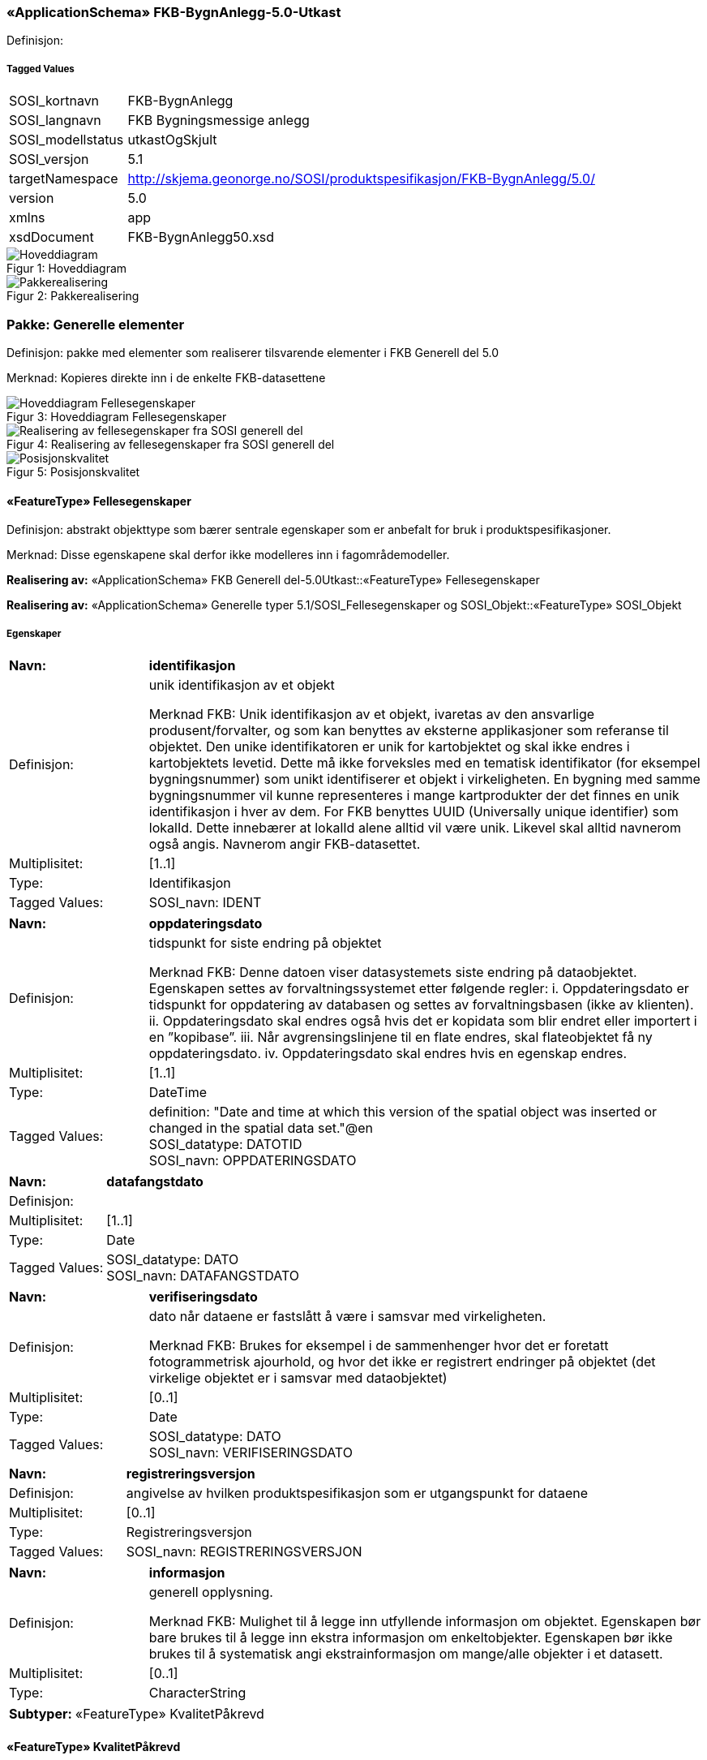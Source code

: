 === «ApplicationSchema» FKB-BygnAnlegg-5.0-Utkast
Definisjon: 
 
===== Tagged Values
[cols="20,80"]
|===
|SOSI_kortnavn
|FKB-BygnAnlegg
 
|SOSI_langnavn
|FKB Bygningsmessige anlegg
 
|SOSI_modellstatus
|utkastOgSkjult
 
|SOSI_versjon
|5.1
 
|targetNamespace
|http://skjema.geonorge.no/SOSI/produktspesifikasjon/FKB-BygnAnlegg/5.0/
 
|version
|5.0
 
|xmlns
|app
 
|xsdDocument
|FKB-BygnAnlegg50.xsd
 
|===
[caption="Figur 1: ",title=Hoveddiagram]
image::figurer/Hoveddiagram.png[Hoveddiagram]
[caption="Figur 2: ",title=Pakkerealisering]
image::figurer/Pakkerealisering.png[Pakkerealisering]
=== Pakke: Generelle elementer
Definisjon: pakke med elementer som realiserer tilsvarende elementer i FKB Generell del 5.0

Merknad:
Kopieres direkte inn i de enkelte FKB-datasettene
[caption="Figur 3: ",title=Hoveddiagram Fellesegenskaper]
image::figurer/Hoveddiagram Fellesegenskaper.png[Hoveddiagram Fellesegenskaper]
[caption="Figur 4: ",title=Realisering av fellesegenskaper fra SOSI generell del]
image::figurer/Realisering av fellesegenskaper fra SOSI generell del.png[Realisering av fellesegenskaper fra SOSI generell del]
[caption="Figur 5: ",title=Posisjonskvalitet]
image::figurer/Posisjonskvalitet.png[Posisjonskvalitet]
 
==== «FeatureType» Fellesegenskaper
Definisjon: abstrakt objekttype som bærer sentrale egenskaper som er anbefalt for bruk i produktspesifikasjoner.

Merknad: Disse egenskapene skal derfor ikke modelleres inn i fagområdemodeller.
 
*Realisering av:* «ApplicationSchema» FKB Generell del-5.0Utkast::«FeatureType» Fellesegenskaper
 
*Realisering av:* «ApplicationSchema» Generelle typer 5.1/SOSI_Fellesegenskaper og SOSI_Objekt::«FeatureType» SOSI_Objekt
 
===== Egenskaper
[cols="20,80"]
|===
|*Navn:* 
|*identifikasjon*
 
|Definisjon: 
|unik identifikasjon av et objekt 

Merknad FKB:
Unik identifikasjon av et objekt, ivaretas av den ansvarlige produsent/forvalter, og som kan benyttes av eksterne applikasjoner som referanse til objektet.
Den unike identifikatoren er unik for kartobjektet og skal ikke endres i kartobjektets levetid. Dette m&#229; ikke forveksles med en tematisk identifikator (for eksempel bygningsnummer) som unikt identifiserer et objekt i virkeligheten. En bygning med samme bygningsnummer vil kunne representeres i mange kartprodukter der det finnes en unik identifikasjon i hver av dem.
For FKB benyttes UUID (Universally unique identifier) som lokalId. Dette inneb&#230;rer at lokalId alene alltid vil v&#230;re unik. Likevel skal alltid navnerom ogs&#229; angis. Navnerom angir FKB-datasettet.
 
|Multiplisitet: 
|[1..1]
 
|Type: 
|Identifikasjon
|Tagged Values: 
|
SOSI_navn: IDENT + 
|===
[cols="20,80"]
|===
|*Navn:* 
|*oppdateringsdato*
 
|Definisjon: 
|tidspunkt for siste endring p&#229; objektet 

Merknad FKB: 
Denne datoen viser datasystemets siste endring p&#229; dataobjektet. Egenskapen settes av forvaltningssystemet etter f&#248;lgende regler:
i. Oppdateringsdato er tidspunkt for oppdatering av databasen og settes av forvaltningsbasen (ikke
av klienten).
ii. Oppdateringsdato skal endres ogs&#229; hvis det er kopidata som blir endret eller importert i en
”kopibase”.
iii. N&#229;r avgrensingslinjene til en flate endres, skal flateobjektet f&#229; ny oppdateringsdato.
iv. Oppdateringsdato skal endres hvis en egenskap endres.
 
|Multiplisitet: 
|[1..1]
 
|Type: 
|DateTime
|Tagged Values: 
|
definition: "Date and time at which this version of the spatial object was inserted or changed in the spatial data set."@en + 
SOSI_datatype: DATOTID + 
SOSI_navn: OPPDATERINGSDATO + 
|===
[cols="20,80"]
|===
|*Navn:* 
|*datafangstdato*
 
|Definisjon: 
|
 
|Multiplisitet: 
|[1..1]
 
|Type: 
|Date
|Tagged Values: 
|
SOSI_datatype: DATO + 
SOSI_navn: DATAFANGSTDATO + 
|===
[cols="20,80"]
|===
|*Navn:* 
|*verifiseringsdato*
 
|Definisjon: 
|dato n&#229;r dataene er fastsl&#229;tt &#229; v&#230;re i samsvar med virkeligheten.

Merknad FKB:
Brukes for eksempel i de sammenhenger hvor det er foretatt fotogrammetrisk ajourhold, og hvor det ikke er registrert endringer p&#229; objektet (det virkelige objektet er i samsvar med dataobjektet)
 
|Multiplisitet: 
|[0..1]
 
|Type: 
|Date
|Tagged Values: 
|
SOSI_datatype: DATO + 
SOSI_navn: VERIFISERINGSDATO + 
|===
[cols="20,80"]
|===
|*Navn:* 
|*registreringsversjon*
 
|Definisjon: 
|angivelse av hvilken produktspesifikasjon som er utgangspunkt  for dataene
 
|Multiplisitet: 
|[0..1]
 
|Type: 
|Registreringsversjon
|Tagged Values: 
|
SOSI_navn: REGISTRERINGSVERSJON + 
|===
[cols="20,80"]
|===
|*Navn:* 
|*informasjon*
 
|Definisjon: 
|generell opplysning.

Merknad FKB:
Mulighet til &#229; legge inn utfyllende informasjon om objektet. Egenskapen b&#248;r bare brukes til &#229; legge inn ekstra informasjon om enkeltobjekter. Egenskapen b&#248;r ikke brukes til &#229; systematisk angi ekstrainformasjon om mange/alle objekter i et datasett.
 
|Multiplisitet: 
|[0..1]
 
|Type: 
|CharacterString
|===
[cols="20,80"]
|===
|*Subtyper:*
|«FeatureType» KvalitetPåkrevd
|===
 
==== «FeatureType» KvalitetPåkrevd
Definisjon: 
 
*Supertype:* «FeatureType» Fellesegenskaper
 
*Realisering av:* «ApplicationSchema» Generelle typer 5.1/SOSI_Fellesegenskaper og SOSI_Objekt::«FeatureType» SOSI_Objekt
 
*Realisering av:* «ApplicationSchema» FKB Generell del-5.0Utkast::«FeatureType» KvalitetPåkrevd
 
===== Egenskaper
[cols="20,80"]
|===
|*Navn:* 
|*kvalitet*
 
|Definisjon: 
|beskrivelse av kvaliteten på stedfestingen

Merknad: Denne er identisk med ..KVALITET i tidligere versjoner av SOSI.
 
|Multiplisitet: 
|[1..1]
 
|Type: 
|Posisjonskvalitet
|Tagged Values: 
|
SOSI_navn: KVALITET + 
|===
[cols="20,80"]
|===
|*Subtyper:*
|«FeatureType» NRLobjekter +
«FeatureType» NVDBobjekter +
«featureType» Elveforbygning +
«featureType» Fisketrapp +
«featureType» FiskehjellMøne +
«featureType» KaiBrygge +
«featureType» Elveterskel +
«featureType» BeskrivendeHjelpelinjeAnlegg +
«featureType» Oppdrettskar +
«featureType» Fiskehjell +
«featureType» FlytebryggeLandgang +
«featureType» Molo +
«featureType» Demning +
«featureType» Sluse +
«featureType» Flytebrygge +
«featureType» Pælebunt +
«featureType» Rørgate +
«featureType» Idrettsanlegg +
«featureType» Skytebaneinnretning +
«featureType» Svømmebasseng +
«featureType» Hoppbakke +
«featureType» Tribune +
«featureType» Steingjerde +
«featureType» MurFrittstående +
«featureType» Ruin +
«featureType» Portstolpe +
«featureType» Parkdetalj +
«featureType» Trapp +
«featureType» Brønn +
«featureType» Fundament +
«featureType» Flaggstang +
«featureType» Brudetalj +
«featureType» Søppelbeholder
|===
 
==== «FeatureType» NRLobjekter
Definisjon: abstrakt objekttype som arves fra for objekter som har kobling til NRL
 
*Supertype:* «FeatureType» KvalitetPåkrevd
 
===== Egenskaper
[cols="20,80"]
|===
|*Navn:* 
|*nrlpeker*
 
|Definisjon: 
|peker til objekt i NRL
 
|Multiplisitet: 
|[1..1]
 
|Type: 
|URI
|Tagged Values: 
|
SOSI_navn: NRLPEKER + 
|===
[cols="20,80"]
|===
|*Subtyper:*
|«featureType» Taubane +
«FeatureType» Taubanemast +
«featureType» Tank +
«featureType» Pipe +
«featureType» Tårn
|===
 
==== «FeatureType» NVDBobjekter
Definisjon: abstrakt objekttype som arves fra for objekter som har kobling til NVDB
 
*Supertype:* «FeatureType» KvalitetPåkrevd
 
===== Egenskaper
[cols="20,80"]
|===
|*Navn:* 
|*nvdbpeker*
 
|Definisjon: 
|peker til objekt i NVDB
 
|Multiplisitet: 
|[1..1]
 
|Type: 
|URI
|Tagged Values: 
|
SOSI_navn: NVDBPEKER + 
|===
[cols="20,80"]
|===
|*Subtyper:*
|«featureType» Voll +
«featureType» Skjerm +
«featureType» SkråForstøtningsmur +
«featureType» AnnetGjerde +
«featureType» MurLoddrett +
«featureType» Bru +
«featureType» Tunnelportal +
«featureType» Kulvert +
«featureType» Stikkrenne
|===
 
==== «dataType» Identifikasjon
Definisjon: Unik identifikasjon av et objekt i et datasett, forvaltet av den ansvarlige produsent/forvalter, og kan benyttes av eksterne applikasjoner som stabil referanse til objektet. 

Merknad 1: Denne objektidentifikasjonen må ikke forveksles med en tematisk objektidentifikasjon, slik som f.eks bygningsnummer. 

Merknad 2: Denne unike identifikatoren vil ikke endres i løpet av objektets levetid, og ikke gjenbrukes i andre objekt. 
 
*Realisering av:* «ApplicationSchema» Generelle typer 5.1/SOSI_Fellesegenskaper og SOSI_Objekt::«dataType» Identifikasjon
 
===== Tagged Values
[cols="20,80"]
|===
|SOSI_navn
|IDENT
 
|===
===== Egenskaper
[cols="20,80"]
|===
|*Navn:* 
|*lokalId*
 
|Definisjon: 
|lokal identifikator av et objekt

Merknad: Det er dataleverend&#248;rens ansvar &#229; s&#248;rge for at den lokale identifikatoren er unik innenfor navnerommet. For FKB-data benyttes UUID som lokalId.
 
|Multiplisitet: 
|[1..1]
 
|Type: 
|CharacterString
|Tagged Values: 
|
SOSI_datatype: T + 
SOSI_lengde: 100 + 
SOSI_navn: LOKALID + 
|===
[cols="20,80"]
|===
|*Navn:* 
|*navnerom*
 
|Definisjon: 
|navnerom som unikt identifiserer datakilden til et objekt, anbefales å være en http-URI

Eksempel: http://data.geonorge.no/SentraltStedsnavnsregister/1.0

Merknad : Verdien for nanverom vil eies av den dataprodusent som har ansvar for de unike identifikatorene og må være registrert i data.geonorge.no eller data.norge.no
 
|Multiplisitet: 
|[1..1]
 
|Type: 
|CharacterString
|Tagged Values: 
|
SOSI_datatype: T + 
SOSI_lengde: 100 + 
SOSI_navn: NAVNEROM + 
|===
[cols="20,80"]
|===
|*Navn:* 
|*versjonId*
 
|Definisjon: 
|identifikasjon av en spesiell versjon av et geografisk objekt (instans)
 
|Multiplisitet: 
|[0..1]
 
|Type: 
|CharacterString
|Tagged Values: 
|
SOSI_datatype: T + 
SOSI_lengde: 100 + 
SOSI_navn: VERSJONID + 
|===
 
==== «dataType» Posisjonskvalitet
Definisjon: beskrivelse av kvaliteten p&#229; stedfestingen.

Merknad:
Posisjonskvalitet er ikke konform med  kvalitetsmodellen i ISO slik den er defineret i ISO19157:2013, men er en videref&#248;ring av tildligere brukte kvalitetsegenskaper i SOSI. FKB 5.0 innf&#248;rer en egen variant av datatypen Posisjonskvalitet der kodeliste m&#229;lemetode er byttet ut med den mer generelle kodelista Datafangstmetode. 
 
*Realisering av:* «ApplicationSchema» Generelle typer 5.1/SOSI_Fellesegenskaper og SOSI_Objekt::«dataType» Posisjonskvalitet
 
===== Tagged Values
[cols="20,80"]
|===
|SOSI_navn
|KVALITET
 
|===
===== Egenskaper
[cols="20,80"]
|===
|*Navn:* 
|*datafangstmetode*
 
|Definisjon: 
|metode for datafangst. 
Egenskapen beskriver datafangstmetode for grunnrisskoordinater (x,y), eller for b&#229;de grunnriss og h&#248;yde (x,y,z) dersom det ikke er oppgitt noen verdi for datafangstmetodeH&#248;yde.
 
|Multiplisitet: 
|[1..1]
 
|Type: 
|Datafangstmetode
|Tagged Values: 
|
SOSI_lengde: 3 + 
SOSI_navn: DATAFANGSTMETODE + 
|===
[cols="20,80"]
|===
|*Navn:* 
|*nøyaktighet*
 
|Definisjon: 
|standardavviket til posisjoneringa av objektet oppgitt i cm
I de aller fleste sammenhenger benyttes en ansl&#229;tt eller forventet verdi for standardavvik, men dersom man har en beregnet verdi skal denne benyttes. 
For objekter med punktgeometri benyttes verdi for punktstandardavvik. For objekter med kurvegeometri benyttes standardavviket for tverravviket fra kurva. For objekter med overflate- eller volumgeometri er forst&#229;elsen at standardavviket beregnes ut fra (3D) avvikene mellom sann posisjon og n&#230;rmeste punkt p&#229; overflata. 
Merknad:
Verdien er ment &#229; beskrive n&#248;yaktigheten til objektet sammenlignet med sann verdi. Standardavvik er i utgangspunktet et m&#229;l p&#229; det tilfeldige avviket og det inneb&#230;rer at vi forutsetter at det systematiske avviket i liten grad p&#229;virker n&#248;yaktigheten til posisjoneringa. For fotogrammetriske data settes som hovedregel verdien lik kravet til standardavvik ved datafangst. Se standarden Geodatakvalitet for n&#230;rmere definisjon av standardavvik og hvordan dette defineres, beregnes og kontrolleres.
 
|Multiplisitet: 
|[0..1]
 
|Type: 
|Integer
|Tagged Values: 
|
SOSI_lengde: 6 + 
SOSI_navn: NØYAKTIGHET + 
|===
[cols="20,80"]
|===
|*Navn:* 
|*synbarhet*
 
|Definisjon: 
|beskrivelse av hvor godt objektene framg&#229;r i datagrunnlaget for posisjonering (f.eks. flybildene).
 
|Multiplisitet: 
|[0..1]
 
|Type: 
|Synbarhet
|Tagged Values: 
|
SOSI_lengde: 1 + 
SOSI_navn: SYNBARHET + 
|===
[cols="20,80"]
|===
|*Navn:* 
|*datafangstmetodeHøyde*
 
|Definisjon: 
|metoden brukt for h&#248;yderegistrering av posisjon.

Det er bare n&#248;dvending &#229; angi en verdi for egenskapen dersom datafangstmetode for h&#248;yde avviker fra datafangstmetode for grunnriss.

 
|Multiplisitet: 
|[0..1]
 
|Type: 
|Datafangstmetode
|Tagged Values: 
|
SOSI_lengde: 3 + 
SOSI_navn: DATAFANGSTMETODEHØYDE + 
|===
[cols="20,80"]
|===
|*Navn:* 
|*nøyaktighetHøyde*
 
|Definisjon: 
|standardavviket til posisjoneringa av objektet oppgitt i cm
I de aller fleste sammenhenger benyttes en ansl&#229;tt eller forventet verdi for standardavviket, men dersom man faktisk har standardavviket til posisjoneringa av objektet oppgitt i cm
I de aller fleste sammenhenger benyttes en ansl&#229;tt eller forventet verdi for standardavvik, men dersom man har en beregnet verdi skal denne benyttes. 
Merknad:
Verdien er ment &#229; beskrive n&#248;yaktigheten til objektet sammenlignet med sann verdi. Standardavvik er i utgangspunktet et m&#229;l p&#229; det tilfeldige avviket og det inneb&#230;rer at vi forutsetter at det systematiske avviket i liten grad p&#229;virker n&#248;yaktigheten til posisjoneringa. For fotogrammetriske data settes som hovedregel verdien lik kravet til standardavvik ved datafangst. Se standarden Geodatakvalitet for n&#230;rmere definisjon av standardavvik og hvordan dette defineres, beregnes og kontrolleres.
 
|Multiplisitet: 
|[0..1]
 
|Type: 
|Integer
|Tagged Values: 
|
SOSI_lengde: 6 + 
SOSI_navn: H-NØYAKTIGHET + 
|===
 
==== «CodeList» Synbarhet
Definisjon: synbarhet beskriver hvor godt objektene framg&#229;r i datagrunnlaget for posisjonering (f.eks. flybildene).
 
===== Tagged Values
[cols="20,80"]
|===
|asDictionary
|true
 
|codeList
|https://register.geonorge.no/sosi-kodelister/fkb/generell/5-0/synbarhet
 
|SOSI_datatype
|H
 
|SOSI_lengde
|1
 
|SOSI_navn
|SYNBARHET
 
|===
Kodeliste hentet fra register: https://register.geonorge.no/sosi-kodelister/fkb/generell/5-0/synbarhet
 
Kodeliste hentet på tidspunkt: 2021-08-03T13:53:52Z
 
Kodelistens navn i registeret: Synbarhet
 
===== Koder
[cols="25,60,15"]
|===
|*Kodenavn:* 
|*Definisjon:* 
|*Utvekslingsalias:* 
 
|Middels synlig
|Objektet er middels synlig/gjenkjennbart i flybilde eller annen datakilde for posisjonering. Ved fotogrammetrisk datafangst brukes denne koden for objekter som har lav kontrast eller er delvis skjult av overliggende objekter (vegetasjon, takoverbygg, bruer etc.). For slike objekter settes en større verdi for nøyaktighet enn kravet (opptil 3 ganger kravet)
|2
|Ikke synlig
|Objektet er ikke synlig/gjenkjennbart i flybilde eller annen datakilde for posisjonering. Ved fotogrammetrisk datafangst brukes denne koden for objekter som er helt skjult av overliggende objekter (vegetasjon, takoverbygg, bruer etc.). For slike objekter settes en stor verdi for nøyaktighet (mer enn 3 ganger kravet)
|3
|Fullt ut synlig
|Objektet er fullt ut synlig/gjenfinnbart i flybilde eller annen datakilde for posisjonering. Ved fotogrammetrisk registrering skal objekter som er fullt ut synlige registreres i tråd med angitte krav til nøyaktig registrering.
|0
|Dårlig gjenfinnbar i terreng
|Objektets posisjon er vanskelig å definere presist i terrenget på grunn av objektets natur. Koden kan f.eks. brukes på høydekurver (eller andre isolinjer) eller objekter som er skjult i bakken (f.eks. innmåling av ledninger på lukket grøft) 
|1
|===
 
==== «CodeList» Datafangstmetode
Definisjon: metode for datafangst. 

Datafangstmetoden beskriver hvordan selve vektordataene er posisjonert fra et datagrunnlag (observasjoner med landm&#229;lingsutstyr, fotogrammetrisk stereomodell, digital terrengmodell etc.) og ikke prosessen med &#229; innhente det bakenforliggende datagrunnlaget.
 
===== Tagged Values
[cols="20,80"]
|===
|asDictionary
|true
 
|codeList
|https://register.geonorge.no/sosi-kodelister/fkb/generell/5-0/datafangstmetode
 
|SOSI_datatype
|T
 
|SOSI_lengde
|3
 
|SOSI_navn
|DATAFANGSTMETODE
 
|===
Kodeliste hentet fra register: https://register.geonorge.no/sosi-kodelister/fkb/generell/5-0/datafangstmetode
 
Kodeliste hentet på tidspunkt: 2021-08-03T13:53:53Z
 
Kodelistens navn i registeret: Datafangstmetode
 
===== Koder
[cols="25,60,15"]
|===
|*Kodenavn:* 
|*Definisjon:* 
|*Utvekslingsalias:* 
 
|Som bygget
|Posisjonen er hentet fra prosjekterte eller planlagte data, f.eks. fra en BIM-modell, som er verifisert som bygget ved innmålinger
|byg
|Ukjent
|Ukjent eller uspesifisert datafangstmetode
|ukj
|Plandata
|Posisjonen er hentet plandata. Posisjonen er ikke verifisert med innmåling. 
|pla
|Satellittmålt
|Posisjonen er målt inn direkte med GNSS (for posisjoner målt inn med GNSS i kombinasjon med andre landmålingsmetoder skal koden Landmåling benyttes)
|sat
|Generert
|Posisjonen er manuelt konstruert, eller generert ved maskinlæring eller annen type programvare, fra punktsky fra laserskanning, bildematching, sonar, andre typer sensordata eller kombinasjon av flere typer sensordata.
|gen
|Fotogrammetri
|Posisjonen er konstruert/generert fra en fotogrammetrisk stereomodell 
|fot
|Digitalisert
|Posisjonen er digitalisert fra ortofoto eller andre plane kartdata
|dig
|Landmålt
|Posisjonen er målt inn direkte med en landmålingsmetode. Aktuelle landmålingsmetoder kan være nivellering, vinkelmåling, avstandsmåling eller treghetsmåling. Kodeverdien brukes også for kombinasjoner av disse målemetodene eller der disse målemetodene kombineres med GNSS. Landmåling utføres normalt med overskytende målinger og utjevning av resultatet.
|lan
|===
 
==== «CodeList» Registreringsversjon
Definisjon: FKB-verjson som ligger til grunn for registrering. Mest relevant for data som er fotogrammetrisk registrert.
 
===== Tagged Values
[cols="20,80"]
|===
|asDictionary
|true
 
|codeList
|https://register.geonorge.no/sosi-kodelister/fkb/generell/5-0/registreringsversjon
 
|SOSI_datatype
|T
 
|SOSI_lengde
|10
 
|SOSI_navn
|REGISTRERINGSVERSJON
 
|===
Kodeliste hentet fra register: https://register.geonorge.no/sosi-kodelister/fkb/generell/5-0/registreringsversjon
 
Kodeliste hentet på tidspunkt: 2021-08-03T13:53:54Z
 
Kodelistens navn i registeret: Registreringsversjon
 
===== Koder
[cols="25,60,15"]
|===
|*Kodenavn:* 
|*Definisjon:* 
|*Utvekslingsalias:* 
 
|FKB 4.5 2014-03-01
|Data registrert etter FKB 4.5 2014-03-01
|2014-03-01
|FKB 4.6 2020-01-01
|Data registrert etter FKB 4.6/4.61 2020-01-01
|2020-01-01
|FKB 4.6 2018-01-01
|Data registrert etter FKB 4.6/4.61 2018-01-01
|2018-01-01
|FKB 5.0 2022-01-01
|Data registrert etter FKB 5.0 2022-01-01
|2022-01-01
|FKB 4.01 2011-01-01
|Data registrert etter FKB 4.01 2011-01-01
|2011-01-01
|FKB 4.0 2007-01-01
|Data registrert etter FKB 4.0 2007-01-01
|2007-01-07
|FKB 4.6 2016-06-01
|Data registrert etter FKB 4.6 2016-06-01
|2016-06-01
|FKB 4.01 2009-03-10
|Data registrert etter FKB 4.01 2009-03-10
|2009-03-10
|FKB 4.5 2015-01-01
|Data registrert etter FKB 4.5 2015-01-01
|2015-01-01
|FKB 4.02 2013-01-01
|Data registrert etter FKB 4.02 2013-01-01
|2013-01-01
|FKB 4.02 2011-12-01
|Data registrert etter FKB 4.02 2011-12-01
|2001-12-01
|===
 
==== «CodeList» Høydereferanse
Definisjon: koordinatregistering utf&#248;rt p&#229; topp eller bunn av et objekt
 
===== Tagged Values
[cols="20,80"]
|===
|asDictionary
|true
 
|codeList
|https://register.geonorge.no/sosi-kodelister/fkb/generell/5-0/hoydereferanse
 
|SOSI_datatype
|T
 
|SOSI_lengde
|6
 
|SOSI_navn
|HREF
 
|===
Kodeliste hentet fra register: https://register.geonorge.no/sosi-kodelister/fkb/generell/5-0/hoydereferanse
 
Kodeliste hentet på tidspunkt: 2021-08-03T13:53:55Z
 
Kodelistens navn i registeret: Høydereferanse
 
===== Koder
[cols="25,60,15"]
|===
|*Kodenavn:* 
|*Definisjon:* 
|*Utvekslingsalias:* 
 
|Fot
|Høyden målt til foten av objektet
|FOT
|Ukjent
|Ukjent høydereferanse
|UKJENT
|Topp
|Høyden målt til toppen av objektet
|TOP
|===
 
==== «CodeList» Medium
Definisjon: objektets beliggenhet i forhold til jordoverflaten

Eksempel:
Veg p&#229; bro, i tunnel, inne i et bygningsmessig anlegg, etc.
 
===== Tagged Values
[cols="20,80"]
|===
|asDictionary
|true
 
|codeList
|https://register.geonorge.no/sosi-kodelister/fkb/generell/5-0/medium
 
|SOSI_datatype
|T
 
|SOSI_lengde
|1
 
|SOSI_navn
|MEDIUM
 
|===
Kodeliste hentet fra register: https://register.geonorge.no/sosi-kodelister/fkb/generell/5-0/medium
 
Kodeliste hentet på tidspunkt: 2021-08-03T13:53:56Z
 
Kodelistens navn i registeret: Medium
 
===== Koder
[cols="25,60,15"]
|===
|*Kodenavn:* 
|*Definisjon:* 
|*Utvekslingsalias:* 
 
|På terrenget
|På terrenget/på bakkenivå
|T
|Ukjent
|Ukjent plassering i forhold til jordoverflaten
|X
|Delvis under vann
|Delvis i eller under vann
|D
|På Isbre
|På isbre
|I
|Under terrenget
|Under terrenget
|U
|I vann
|Alltid i vann
|V
|I Bygning
|I eller på bygning eller bygningsmessig anlegg
|B
|I luft
|I lufta
|L
|===
=== Pakke: BruerOgTuneller
Definisjon: Inneholder elementer fra SOSI Bygnan 4.0, Bruer og tuneller
[caption="Figur 6: ",title=Bruer og tuneller - Realisering av objekttyper og kodelister]
image::figurer/Bruer og tuneller - Realisering av objekttyper og kodelister.png[Bruer og tuneller - Realisering av objekttyper og kodelister]
[caption="Figur 7: ",title=Bruer og tuneller - Arv av fellesegenskaper]
image::figurer/Bruer og tuneller - Arv av fellesegenskaper.png[Bruer og tuneller - Arv av fellesegenskaper]
[caption="Figur 8: ",title=Bruer og tuneller - Objekttyper med egenskaper og kodelister]
image::figurer/Bruer og tuneller - Objekttyper med egenskaper og kodelister.png[Bruer og tuneller - Objekttyper med egenskaper og kodelister]
 
==== «featureType» Bru
Definisjon: konstruksjon for kryssing av vanskelig farbart område
Merknad: Med vanskelig farbart område menes en elv, et juv eller andre naturlige hindringer, samt kryssende infrastruktur.
 
*Supertype:* «FeatureType» NVDBobjekter
 
*Realisering av:* «ApplicationSchema» Bygnan-4.0/Bruer og tuneller::«featureType» Bru
 
===== Egenskaper
[cols="20,80"]
|===
|*Navn:* 
|*område*
 
|Definisjon: 
|objektets utstrekning
 
|Multiplisitet: 
|[1..1]
 
|Type: 
|Flate
|===
[cols="20,80"]
|===
|*Navn:* 
|*posisjon*
 
|Definisjon: 
|sted som objektet eksisterer på
 
|Multiplisitet: 
|[0..1]
 
|Type: 
|Punkt
|===
[cols="20,80"]
|===
|*Navn:* 
|*bruOverBru*
 
|Definisjon: 
|angivelse av om brue ligger over en eller flere andre bruer
 
|Multiplisitet: 
|[0..1]
 
|Type: 
|Boolean
|Tagged Values: 
|
SOSI_datatype: BOOLSK + 
SOSI_lengde:  + 
SOSI_navn: BRUOVERBRU + 
|===
[cols="20,80"]
|===
|*Navn:* 
|*brutrafikktype*
 
|Definisjon: 
|type trafikk bruen brukes til
 
|Multiplisitet: 
|[0..1]
 
|Type: 
|Brutrafikktype
|Tagged Values: 
|
SOSI_datatype: T + 
SOSI_lengde: 15 + 
SOSI_navn: BRUTRAFIKKTYPE + 
|===
[cols="20,80"]
|===
|*Navn:* 
|*friseilingshøyde*
 
|Definisjon: 
|friseilingsh&#248;yde angitt i meter. Angis kun for bruer over vann der friseilingsh&#248;yde er relevant.
 
|Multiplisitet: 
|[0..1]
 
|Type: 
|Real
|===
===== Roller
[cols="20,80"]
|===
|*Rollenavn:* 
|*tilhører*
 
|Multiplisitet: 
|[0..*]
 
|Til klasse
|«featureType» Brudetalj
|===
 
==== «featureType» Brudetalj
Definisjon: markante detaljer på bru som ikke registreres gjennom andre objekttyper
Eksempler:
-          Brutårn for hengebruer.
-          Bæreelement for brukonstruksjon.
 
*Supertype:* «FeatureType» KvalitetPåkrevd
 
*Realisering av:* «ApplicationSchema» Bygnan-4.0/Bruer og tuneller::«featureType» Brudetalj
 
===== Egenskaper
[cols="20,80"]
|===
|*Navn:* 
|*senterlinje*
 
|Definisjon: 
|forløp som følger objektets sentrale del
 
|Multiplisitet: 
|[1..1]
 
|Type: 
|Kurve
|===
 
==== «featureType» Kulvert
Definisjon: gjennomløp på tvers av veg-eller jernbane med overliggende fylling og 1m &lt; lysåpning &lt; 2,5m
 
*Supertype:* «FeatureType» NVDBobjekter
 
*Realisering av:* «ApplicationSchema» Bygnan-4.0/Bruer og tuneller::«featureType» Kulvert
 
===== Egenskaper
[cols="20,80"]
|===
|*Navn:* 
|*senterlinje*
 
|Definisjon: 
|forløp som følger objektets sentrale del
 
|Multiplisitet: 
|[1..1]
 
|Type: 
|Kurve
|Tagged Values: 
|
SOSI_melding: Fant ikke denne i SOSI_db + 
|===
 
==== «featureType» Stikkrenne
Definisjon: gjennomløp på tvers av veg-eller jernbane med overliggende fylling og 1m &gt; lysåpning
 
*Supertype:* «FeatureType» NVDBobjekter
 
*Realisering av:* «ApplicationSchema» Bygnan-4.0/Bruer og tuneller::«featureType» Stikkrenne
 
===== Tagged Values
[cols="20,80"]
|===
|SOSI_geometri
|KURVE;
 
|===
===== Egenskaper
[cols="20,80"]
|===
|*Navn:* 
|*senterlinje*
 
|Definisjon: 
|forløp som følger objektets sentrale del
 
|Multiplisitet: 
|[1..1]
 
|Type: 
|Kurve
|Tagged Values: 
|
SOSI_melding: Fant ikke denne i SOSI_db + 
|===
 
==== «featureType» Tunnelportal
Definisjon: spesielt byggverk som sammenbinder tunnel og åpen veg
 
*Supertype:* «FeatureType» NVDBobjekter
 
*Realisering av:* «ApplicationSchema» Bygnan-4.0/Bruer og tuneller::«featureType» Tunnelportal
 
===== Egenskaper
[cols="20,80"]
|===
|*Navn:* 
|*senterlinje*
 
|Definisjon: 
|forløp som følger objektets sentrale del
 
|Multiplisitet: 
|[1..1]
 
|Type: 
|Kurve
|Tagged Values: 
|
SOSI_melding: Fant ikke denne i SOSI_db + 
|===
 
==== «codeList» Brutrafikktype
Definisjon: ulike former for trafikk en bru er bygget for
 
===== Tagged Values
[cols="20,80"]
|===
|asDictionary
|true
 
|codelist
|https://register.geonorge.no/sosi-kodelister/fkb/bygnanlegg/5.0/brutrafikktype
 
|SOSI_datatype
|T
 
|SOSI_lengde
|15
 
|SOSI_navn
|BRUTRAFIKKTYPE
 
|===
Kodeliste hentet fra register: https://register.geonorge.no/sosi-kodelister/fkb/bygnanlegg/5.0/brutrafikktype
 
Kodeliste hentet på tidspunkt: 2021-08-03T13:54:05Z
 
Kodelistens navn i registeret: Brutrafikktype
 
===== Koder
[cols="25,60,15"]
|===
|*Kodenavn:* 
|*Definisjon:* 
|*Utvekslingsalias:* 
 
|Vegtrafikk
|Laget for biltrafikk og andre type vanlig vegtrafikk
|veg
|Viltkryssing
|Laget for kryssing av vilt over infrastruktur 
|viltkryssing
|Jernbane
|Laget for trafikk med jernbane (inkl. trikk/T-bane)
|jernbane
|Gang og sykkelveg
|Laget for kryssing for gående/syklende
|gangSykkelveg
|Akvadukt
|Laget for kryssing av vann
|akvadukt
|===
=== Pakke: BygningsmessigeAnlegg
Definisjon: Inneholder elementer fra SOSI Bygnan 4.0, BygningsmessigeAnlegg
[caption="Figur 9: ",title=Bygningsmessige anlegg - Realisering av objekttyper]
image::figurer/Bygningsmessige anlegg - Realisering av objekttyper.png[Bygningsmessige anlegg - Realisering av objekttyper]
[caption="Figur 10: ",title=Bygningsmessige anlegg - Arv av fellesegenskaper]
image::figurer/Bygningsmessige anlegg - Arv av fellesegenskaper.png[Bygningsmessige anlegg - Arv av fellesegenskaper]
[caption="Figur 11: ",title=Bygningsmessige anlegg - Objekttyper med egenskaper]
image::figurer/Bygningsmessige anlegg - Objekttyper med egenskaper.png[Bygningsmessige anlegg - Objekttyper med egenskaper]
 
==== «featureType» Brønn
Definisjon: lite bygningsmessig anlegg for uttak av ferskvann
 
*Supertype:* «FeatureType» KvalitetPåkrevd
 
*Realisering av:* «ApplicationSchema» Bygnan-4.0/BygningsmessigeAnlegg/Pakke1::«featureType» Brønn
 
===== Egenskaper
[cols="20,80"]
|===
|*Navn:* 
|*område*
 
|Definisjon: 
|objektets utstrekning
 
|Multiplisitet: 
|[0..1]
 
|Type: 
|Flate
|===
[cols="20,80"]
|===
|*Navn:* 
|*posisjon*
 
|Definisjon: 
|sted som objektet eksisterer på
 
|Multiplisitet: 
|[1..1]
 
|Type: 
|Punkt
|===
[cols="20,80"]
|===
|*Navn:* 
|*høydereferanse*
 
|Definisjon: 
|koordinatregistering utført på topp eller bunn av et objekt
 
|Multiplisitet: 
|[1..1]
 
|Type: 
|Høydereferanse
|===
 
==== «featureType» Flaggstang
Definisjon: lang rett stang for heising av flagg
 
*Supertype:* «FeatureType» KvalitetPåkrevd
 
*Realisering av:* «ApplicationSchema» Bygnan-4.0/BygningsmessigeAnlegg/Pakke1::«featureType» Flaggstang
 
===== Egenskaper
[cols="20,80"]
|===
|*Navn:* 
|*posisjon*
 
|Definisjon: 
|sted som objektet eksisterer på
 
|Multiplisitet: 
|[1..1]
 
|Type: 
|Punkt
|===
[cols="20,80"]
|===
|*Navn:* 
|*høydereferanse*
 
|Definisjon: 
|angivelse av om registreringen er utført på topp eller bunn av et element- f.eks. en skråning- mur osv.
 
|Multiplisitet: 
|[1..1]
 
|Type: 
|Høydereferanse
|Tagged Values: 
|
SOSI_datatype: T + 
SOSI_lengde: 6 + 
SOSI_navn: HREF + 
|===
[cols="20,80"]
|===
|*Navn:* 
|*medium*
 
|Definisjon: 
|objektets beliggenhet i forhold til jordoverflaten
 
|Multiplisitet: 
|[1..1]
 
|Type: 
|Medium
|===
 
==== «featureType» Fundament
Definisjon: støpt underlag for frittstående konstruksjoner 
Merknad: Selve konstruksjonen oppå fundamentet og dens funksjon vil eventuelt  være beskrevet som en node i nettverket den er en del av.
Eksempel: Stolper og master
 
*Supertype:* «FeatureType» KvalitetPåkrevd
 
*Realisering av:* «ApplicationSchema» Bygnan-4.0/BygningsmessigeAnlegg/Pakke1::«featureType» Fundament
 
===== Egenskaper
[cols="20,80"]
|===
|*Navn:* 
|*område*
 
|Definisjon: 
|objektets utstrekning
 
|Multiplisitet: 
|[1..1]
 
|Type: 
|Flate
|===
[cols="20,80"]
|===
|*Navn:* 
|*medium*
 
|Definisjon: 
|objektets beliggenhet i forhold til jordoverflaten
 
|Multiplisitet: 
|[1..1]
 
|Type: 
|Medium
|===
 
==== «featureType» Pipe
Definisjon: frittstående rørformete innretninger for transport av avgasser
 
*Supertype:* «FeatureType» NRLobjekter
 
*Realisering av:* «ApplicationSchema» Bygnan-4.0/BygningsmessigeAnlegg/Pakke2::«featureType» Pipe
 
===== Egenskaper
[cols="20,80"]
|===
|*Navn:* 
|*posisjon*
 
|Definisjon: 
|sted som objektet eksisterer på
 
|Multiplisitet: 
|[1..1]
 
|Type: 
|Punkt
|===
[cols="20,80"]
|===
|*Navn:* 
|*område*
 
|Definisjon: 
|objektets utstrekning
 
|Multiplisitet: 
|[0..1]
 
|Type: 
|Flate
|===
[cols="20,80"]
|===
|*Navn:* 
|*høydereferanse*
 
|Definisjon: 
|koordinatregistering utført på topp eller bunn av et objekt
 
|Multiplisitet: 
|[1..1]
 
|Type: 
|Høydereferanse
|===
 
==== «featureType» Søppelbeholder
Definisjon: St&#248;rre tank eller annen type beholder for s&#248;ppel
 
*Supertype:* «FeatureType» KvalitetPåkrevd
 
===== Egenskaper
[cols="20,80"]
|===
|*Navn:* 
|*posisjon*
 
|Definisjon: 
|sted som objektet eksisterer på
 
|Multiplisitet: 
|[1..1]
 
|Type: 
|Punkt
|===
[cols="20,80"]
|===
|*Navn:* 
|*område*
 
|Definisjon: 
|objektets utstrekning
 
|Multiplisitet: 
|[0..1]
 
|Type: 
|Flate
|===
[cols="20,80"]
|===
|*Navn:* 
|*medium*
 
|Definisjon: 
|objektets beliggenhet i forhold til jordoverflaten
 
|Multiplisitet: 
|[1..1]
 
|Type: 
|Medium
|===
[cols="20,80"]
|===
|*Navn:* 
|*høydereferanse*
 
|Definisjon: 
|
 
|Multiplisitet: 
|[1..1]
 
|Type: 
|Høydereferanse
|===
[cols="20,80"]
|===
|*Navn:* 
|*eksternpeker*
 
|Definisjon: 
|referanse til objektet i et eksternt system, f.eks. hos ansvarlig renovasjonsselskap.
 
|Multiplisitet: 
|[1..1]
 
|Type: 
|URI
|===
 
==== «featureType» Tank
Definisjon: lukkede kar for oppbevaring av gass eller væsker som ikke er registrert som bygning
 
*Supertype:* «FeatureType» NRLobjekter
 
*Realisering av:* «ApplicationSchema» Bygnan-4.0/BygningsmessigeAnlegg/Pakke2::«featureType» Tank
 
===== Egenskaper
[cols="20,80"]
|===
|*Navn:* 
|*posisjon*
 
|Definisjon: 
|sted som objektet eksisterer på
 
|Multiplisitet: 
|[1..1]
 
|Type: 
|Punkt
|===
[cols="20,80"]
|===
|*Navn:* 
|*område*
 
|Definisjon: 
|objektets utstrekning
 
|Multiplisitet: 
|[0..1]
 
|Type: 
|Flate
|===
[cols="20,80"]
|===
|*Navn:* 
|*medium*
 
|Definisjon: 
|objektets beliggenhet i forhold til jordoverflaten
 
|Multiplisitet: 
|[1..1]
 
|Type: 
|Medium
|===
 
==== «featureType» Trapp
Definisjon: trapp som ikke st&#229;r i tilknytning til en bygning
 
*Supertype:* «FeatureType» KvalitetPåkrevd
 
*Realisering av:* «ApplicationSchema» Bygnan-4.0/BygningsmessigeAnlegg/Pakke1::«featureType» FrittståendeTrapp
 
===== Egenskaper
[cols="20,80"]
|===
|*Navn:* 
|*område*
 
|Definisjon: 
|objektets utstrekning
 
|Multiplisitet: 
|[1..1]
 
|Type: 
|Flate
|===
[cols="20,80"]
|===
|*Navn:* 
|*medium*
 
|Definisjon: 
|objektets beliggenhet i forhold til jordoverflaten
 
|Multiplisitet: 
|[1..1]
 
|Type: 
|Medium
|===
 
==== «featureType» Tårn
Definisjon: h&#248;y bygningsmessig konstruksjon hvor h&#248;yden er stor i forhold til bygningens areal i grunnplanet
Merknad: Omfatter alle t&#229;rn med unntak av de som er registrert i matrikkelen og de som har en mer spesifisert beskrivelse- som f.eks tank. 
Eksempel: M&#229;let&#229;rn og stupet&#229;rn
 
*Supertype:* «FeatureType» NRLobjekter
 
*Realisering av:* «ApplicationSchema» Bygnan-4.0/BygningsmessigeAnlegg/Pakke2::«featureType» Tårn
 
===== Egenskaper
[cols="20,80"]
|===
|*Navn:* 
|*posisjon*
 
|Definisjon: 
|sted som objektet eksisterer på
 
|Multiplisitet: 
|[1..1]
 
|Type: 
|Punkt
|===
[cols="20,80"]
|===
|*Navn:* 
|*område*
 
|Definisjon: 
|objektets utstrekning
 
|Multiplisitet: 
|[0..1]
 
|Type: 
|Flate
|===
[cols="20,80"]
|===
|*Navn:* 
|*medium*
 
|Definisjon: 
|objektets beliggenhet i forhold til jordoverflaten
 
|Multiplisitet: 
|[1..1]
 
|Type: 
|Medium
|===
 
==== «featureType» Parkdetalj
Definisjon: detalj i parkmessig omr&#229;de
 
*Supertype:* «FeatureType» KvalitetPåkrevd
 
*Realisering av:* «ApplicationSchema» Bygnan-4.0/BygningsmessigeAnlegg/Pakke1::«featureType» BautaStatue
 
===== Egenskaper
[cols="20,80"]
|===
|*Navn:* 
|*posisjon*
 
|Definisjon: 
|sted som objektet eksisterer på
 
|Multiplisitet: 
|[1..1]
 
|Type: 
|Punkt
|Tagged Values: 
|
SOSI_datatype: * + 
SOSI_lengde:  + 
SOSI_navn: NØ + 
SOSI_navn: Punkt + 
|===
[cols="20,80"]
|===
|*Navn:* 
|*område*
 
|Definisjon: 
|objektets utstrekning
 
|Multiplisitet: 
|[0..1]
 
|Type: 
|Flate
|Tagged Values: 
|
SOSI_melding: Fant ikke denne i SOSI_db + 
SOSI_navn: Flate + 
|===
[cols="20,80"]
|===
|*Navn:* 
|*høydereferanse*
 
|Definisjon: 
|angivelse av om registreringen er utført på topp eller bunn av et element- f.eks. en skråning- mur osv.
 
|Multiplisitet: 
|[1..1]
 
|Type: 
|Høydereferanse
|Tagged Values: 
|
SOSI_datatype: T + 
SOSI_lengde: 6 + 
SOSI_navn: HREF + 
|===
[cols="20,80"]
|===
|*Navn:* 
|*parkdetaljtype*
 
|Definisjon: 
|
 
|Multiplisitet: 
|[1..1]
 
|Type: 
|Parkdetaljtype
|===
[cols="20,80"]
|===
|*Navn:* 
|*eksternpeker*
 
|Definisjon: 
|referanse til objektet i et eksternt system, f.eks. hos parkforvalter i kommunen.
 
|Multiplisitet: 
|[0..1]
 
|Type: 
|URI
|Tagged Values: 
|
SOSI_navn: EKSTERNPEKER + 
|===
 
==== «CodeList» Parkdetaljtype
Definisjon: angir type parkdetalj
 
===== Tagged Values
[cols="20,80"]
|===
|asDictionary
|true
 
|codeList
|https://register.geonorge.no/sosi-kodelister/fkb/bygnanlegg/5.0/parkdetaljtype
 
|SOSI_datatype
|T
 
|SOSI_lengde
|15
 
|SOSI_navn
|PARKDETALJTYPE
 
|===
Kodeliste hentet fra register: https://register.geonorge.no/sosi-kodelister/fkb/bygnanlegg/5.0/parkdetaljtype
 
Kodeliste hentet på tidspunkt: 2021-08-03T13:54:28Z
 
Kodelistens navn i registeret: Parkdetaljtype
 
===== Koder
[cols="25,60,15"]
|===
|*Kodenavn:* 
|*Definisjon:* 
|*Utvekslingsalias:* 
 
|Bauta
|bauta, statue, skulptur eller annen type monoment
|bauta
|Sandkasse
|Sandkasse (lekeområde i sand) i parken
|sand
|Lekeapparat
|Lekeapparat eller annen type installasjon for lek i parken
|lek
|Basseng
|Basseng, fontene eller annen type vannanlegg i parken
|basseng
|Annen parkdetalj
|Annen parkdetalj
|annen
|===
=== Pakke: MurerOgGjerder
Definisjon: Inneholder elementer fra SOSI Bygnan 4.0, Murer og gjerder
[caption="Figur 12: ",title=Murer og gjerder - Realisering av objekttyper og kodelister]
image::figurer/Murer og gjerder - Realisering av objekttyper og kodelister.png[Murer og gjerder - Realisering av objekttyper og kodelister]
[caption="Figur 13: ",title=Murer og gjerder - Arv av fellesegenskaper]
image::figurer/Murer og gjerder - Arv av fellesegenskaper.png[Murer og gjerder - Arv av fellesegenskaper]
[caption="Figur 14: ",title=Murer og gjerder - Objekttyper med egenskaper]
image::figurer/Murer og gjerder - Objekttyper med egenskaper.png[Murer og gjerder - Objekttyper med egenskaper]
 
==== «featureType» AnnetGjerde
Definisjon: oppsatt stengsel som hindrer passering
Merknad: Står ofte i grensa mellom eiendommer, og som i utgangspunktet ikke er definert som egne objekter, slik som steingjerde.
 
*Supertype:* «FeatureType» NVDBobjekter
 
*Realisering av:* «ApplicationSchema» Bygnan-4.0/MurerOgGjerder::«featureType» AnnetGjerde
 
===== Tagged Values
[cols="20,80"]
|===
|SOSI_geometri
|KURVE;
 
|===
===== Egenskaper
[cols="20,80"]
|===
|*Navn:* 
|*senterlinje*
 
|Definisjon: 
|forløp som følger objektets sentrale del
 
|Multiplisitet: 
|[1..1]
 
|Type: 
|Kurve
|===
[cols="20,80"]
|===
|*Navn:* 
|*høydereferanse*
 
|Definisjon: 
|angivelse av om registreringen er utført på topp eller bunn av et element- f.eks. en skråning- mur osv.
 
|Multiplisitet: 
|[1..1]
 
|Type: 
|Høydereferanse
|Tagged Values: 
|
SOSI_datatype: T + 
SOSI_lengde: 6 + 
SOSI_navn: HREF + 
|===
[cols="20,80"]
|===
|*Navn:* 
|*medium*
 
|Definisjon: 
|objektets beliggenhet i forhold til jordoverflaten
 
|Multiplisitet: 
|[1..1]
 
|Type: 
|Medium
|===
 
==== «featureType» MurFrittstående
Definisjon: mur hvor oppfyllingen på en side utgjør mindre enn halve høyden på den andre siden
 
*Supertype:* «FeatureType» KvalitetPåkrevd
 
*Realisering av:* «ApplicationSchema» Bygnan-4.0/MurerOgGjerder::«featureType» MurFrittstående
 
===== Egenskaper
[cols="20,80"]
|===
|*Navn:* 
|*grense*
 
|Definisjon: 
|forløp som følger overgang mellom ulike fenomener
 
|Multiplisitet: 
|[1..1]
 
|Type: 
|Kurve
|===
[cols="20,80"]
|===
|*Navn:* 
|*høydereferanse*
 
|Definisjon: 
|angivelse av om registreringen er utført på topp eller bunn av et element- f.eks. en skråning- mur osv.
 
|Multiplisitet: 
|[1..1]
 
|Type: 
|Høydereferanse
|Tagged Values: 
|
SOSI_datatype: T + 
SOSI_lengde: 6 + 
SOSI_navn: HREF + 
|===
[cols="20,80"]
|===
|*Navn:* 
|*medium*
 
|Definisjon: 
|objektets beliggenhet i forhold til jordoverflaten
 
|Multiplisitet: 
|[1..1]
 
|Type: 
|Medium
|===
 
==== «featureType» MurLoddrett
Definisjon: forst&#248;tningsmur hvor topp og bunn er ubetydelig forskj&#248;vet i  forhold til hverandre
 
*Supertype:* «FeatureType» NVDBobjekter
 
*Realisering av:* «ApplicationSchema» Bygnan-4.0/MurerOgGjerder::«featureType» MurLoddrett
 
===== Egenskaper
[cols="20,80"]
|===
|*Navn:* 
|*grense*
 
|Definisjon: 
|forløp som følger overgang mellom ulike fenomener
 
|Multiplisitet: 
|[1..1]
 
|Type: 
|Kurve
|===
[cols="20,80"]
|===
|*Navn:* 
|*høydereferanse*
 
|Definisjon: 
|angivelse av om registreringen er utført på topp eller bunn av et element- f.eks. en skråning- mur osv.
 
|Multiplisitet: 
|[1..1]
 
|Type: 
|Høydereferanse
|Tagged Values: 
|
SOSI_datatype: T + 
SOSI_lengde: 6 + 
SOSI_navn: HREF + 
|===
[cols="20,80"]
|===
|*Navn:* 
|*medium*
 
|Definisjon: 
|objektets beliggenhet i forhold til jordoverflaten
 
|Multiplisitet: 
|[1..1]
 
|Type: 
|Medium
|===
 
==== «featureType» Ruin
Definisjon: Synlig mur som er rester etter tidligere byggverk
 
*Supertype:* «FeatureType» KvalitetPåkrevd
 
===== Egenskaper
[cols="20,80"]
|===
|*Navn:* 
|*grense*
 
|Definisjon: 
|forløp som følger overgang mellom ulike fenomener
 
|Multiplisitet: 
|[1..1]
 
|Type: 
|Kurve
|===
[cols="20,80"]
|===
|*Navn:* 
|*høydereferanse*
 
|Definisjon: 
|angivelse av om registreringen er utført på topp eller bunn av et element- f.eks. en skråning- mur osv.
 
|Multiplisitet: 
|[1..1]
 
|Type: 
|Høydereferanse
|Tagged Values: 
|
SOSI_datatype: T + 
SOSI_lengde: 6 + 
SOSI_navn: HREF + 
|===
[cols="20,80"]
|===
|*Navn:* 
|*medium*
 
|Definisjon: 
|objektets beliggenhet i forhold til jordoverflaten
 
|Multiplisitet: 
|[1..1]
 
|Type: 
|Medium
|===
[cols="20,80"]
|===
|*Navn:* 
|*eksternpeker*
 
|Definisjon: 
|referanse til objektet i et eksternt system, f.eks. hos parkforvalter i kommunen.
 
|Multiplisitet: 
|[0..1]
 
|Type: 
|URI
|Tagged Values: 
|
SOSI_navn: EKSTERNPEKER + 
|===
 
==== «featureType» Portstolpe
Definisjon: stolpe som en port kan være hengslet til
 
*Supertype:* «FeatureType» KvalitetPåkrevd
 
*Realisering av:* «ApplicationSchema» Bygnan-4.0/MurerOgGjerder::«featureType» Portstolpe
 
===== Egenskaper
[cols="20,80"]
|===
|*Navn:* 
|*posisjon*
 
|Definisjon: 
|sted som objektet eksisterer på
 
|Multiplisitet: 
|[1..1]
 
|Type: 
|Punkt
|===
[cols="20,80"]
|===
|*Navn:* 
|*høydereferanse*
 
|Definisjon: 
|koordinatregistering utført på topp eller bunn av et objekt
 
|Multiplisitet: 
|[1..1]
 
|Type: 
|Høydereferanse
|===
 
==== «featureType» Skjerm
Definisjon: frittstående konstruksjon som skal være et hinder for eksempel til støyutbredelse eller snøfokk
 
*Supertype:* «FeatureType» NVDBobjekter
 
*Realisering av:* «ApplicationSchema» Bygnan-4.0/MurerOgGjerder::«featureType» Skjerm
 
===== Egenskaper
[cols="20,80"]
|===
|*Navn:* 
|*senterlinje*
 
|Definisjon: 
|forløp som følger objektets sentrale del
 
|Multiplisitet: 
|[1..1]
 
|Type: 
|Kurve
|===
[cols="20,80"]
|===
|*Navn:* 
|*høydereferanse*
 
|Definisjon: 
|angivelse av om registreringen er utført på topp eller bunn av et element- f.eks. en skråning- mur osv.
 
|Multiplisitet: 
|[1..1]
 
|Type: 
|Høydereferanse
|Tagged Values: 
|
SOSI_datatype: T + 
SOSI_lengde: 6 + 
SOSI_navn: HREF + 
|===
[cols="20,80"]
|===
|*Navn:* 
|*skjermingsfunksjon*
 
|Definisjon: 
|hvilken funksjon skjermen har
 
|Multiplisitet: 
|[1..1]
 
|Type: 
|SkjermingsFunksjon
|Tagged Values: 
|
SOSI_datatype: T + 
SOSI_lengde: 20 + 
SOSI_navn: SKJERMINGFUNK + 
|===
[cols="20,80"]
|===
|*Navn:* 
|*høydeOverBakken*
 
|Definisjon: 
|h&#248;yde over bakken (angitt i meter)
 
|Multiplisitet: 
|[0..1]
 
|Type: 
|Real
|Tagged Values: 
|
SOSI_datatype: D + 
SOSI_lengde: 10 + 
SOSI_navn: HOB + 
|===
[cols="20,80"]
|===
|*Navn:* 
|*medium*
 
|Definisjon: 
|objektets beliggenhet i forhold til jordoverflaten
 
|Multiplisitet: 
|[1..1]
 
|Type: 
|Medium
|===
 
==== «featureType» SkråForstøtningsmur
Definisjon: forst&#248;tningsmur hvor topp og bunn er betydelig forskj&#248;vet i forhold til hverandre
 
*Supertype:* «FeatureType» NVDBobjekter
 
*Realisering av:* «ApplicationSchema» Bygnan-4.0/MurerOgGjerder::«featureType» SkråForstøtningsmur
 
===== Egenskaper
[cols="20,80"]
|===
|*Navn:* 
|*område*
 
|Definisjon: 
|objektets utstrekning
 
|Multiplisitet: 
|[1..1]
 
|Type: 
|Flate
|Tagged Values: 
|
SOSI_melding: Fant ikke denne i SOSI_db + 
|===
[cols="20,80"]
|===
|*Navn:* 
|*posisjon*
 
|Definisjon: 
|sted som objektet eksisterer på
 
|Multiplisitet: 
|[0..1]
 
|Type: 
|Punkt
|Tagged Values: 
|
SOSI_datatype: * + 
SOSI_lengde:  + 
SOSI_navn: NØ + 
|===
[cols="20,80"]
|===
|*Navn:* 
|*medium*
 
|Definisjon: 
|objektets beliggenhet i forhold til jordoverflaten
 
|Multiplisitet: 
|[1..1]
 
|Type: 
|Medium
|===
 
==== «featureType» Steingjerde
Definisjon: frittstående mur oppført av naturstein uten bindemiddel
 
*Supertype:* «FeatureType» KvalitetPåkrevd
 
*Realisering av:* «ApplicationSchema» Bygnan-4.0/MurerOgGjerder::«featureType» Steingjerde
 
===== Egenskaper
[cols="20,80"]
|===
|*Navn:* 
|*senterlinje*
 
|Definisjon: 
|forløp som følger objektets sentrale del
 
|Multiplisitet: 
|[1..1]
 
|Type: 
|Kurve
|===
[cols="20,80"]
|===
|*Navn:* 
|*høydereferanse*
 
|Definisjon: 
|angivelse av om registreringen er utført på topp eller bunn av et element- f.eks. en skråning- mur osv.
 
|Multiplisitet: 
|[1..1]
 
|Type: 
|Høydereferanse
|Tagged Values: 
|
SOSI_datatype: T + 
SOSI_lengde: 6 + 
SOSI_navn: HREF + 
|===
 
==== «featureType» Voll
Definisjon: opphøyd terrengformasjon anlagt for å skjerme
 
*Supertype:* «FeatureType» NVDBobjekter
 
*Realisering av:* «ApplicationSchema» Bygnan-4.0/MurerOgGjerder::«featureType» Voll
 
===== Egenskaper
[cols="20,80"]
|===
|*Navn:* 
|*senterlinje*
 
|Definisjon: 
|forløp som følger objektets sentrale del
 
|Multiplisitet: 
|[1..1]
 
|Type: 
|Kurve
|===
[cols="20,80"]
|===
|*Navn:* 
|*høydereferanse*
 
|Definisjon: 
|angivelse av om registreringen er utført på topp eller bunn av et element- f.eks. en skråning- mur osv.
 
|Multiplisitet: 
|[1..1]
 
|Type: 
|Høydereferanse
|Tagged Values: 
|
SOSI_datatype: T + 
SOSI_lengde: 6 + 
SOSI_navn: HREF + 
|===
[cols="20,80"]
|===
|*Navn:* 
|*skjermingsfunksjon*
 
|Definisjon: 
|hvilken funksjon vollen har
 
|Multiplisitet: 
|[1..1]
 
|Type: 
|SkjermingsFunksjon
|Tagged Values: 
|
SOSI_datatype: T + 
SOSI_lengde: 20 + 
SOSI_navn: SKJERMINGFUNK + 
|===
[cols="20,80"]
|===
|*Navn:* 
|*høydeOverBakken*
 
|Definisjon: 
|objekts høyde over bakken
 
|Multiplisitet: 
|[0..1]
 
|Type: 
|Real
|Tagged Values: 
|
SOSI_datatype: D + 
SOSI_lengde: 10 + 
SOSI_navn: HOB + 
|===
 
==== «codeList» SkjermingsFunksjon
Definisjon: ulike funksjoner en skjerm kan ha
 
===== Tagged Values
[cols="20,80"]
|===
|asDictionary
|true
 
|codelist
|https://register.geonorge.no/sosi-kodelister/fkb/bygnanlegg/5.0/skjermingsfunksjon
 
|SOSI_datatype
|T
 
|SOSI_lengde
|20
 
|SOSI_navn
|SKJERMINGFUNK
 
|===
Kodeliste hentet fra register: https://register.geonorge.no/sosi-kodelister/fkb/bygnanlegg/5.0/skjermingsfunksjon
 
Kodeliste hentet på tidspunkt: 2021-08-03T13:55:00Z
 
Kodelistens navn i registeret: Skjermingsfunksjon
 
===== Koder
[cols="25,60,15"]
|===
|*Kodenavn:* 
|*Definisjon:* 
|*Utvekslingsalias:* 
 
|Støyskjerm
|Støyskjerm. Brukes som skjermer/voller langs veg og jernbane som har støyskjerming som hovedfunksjon
|støyskjerm
|Snøskjerm
|Snøskjerm
|snøskjerm
|Rassikring
|Rassikring. Brukes for skjermer/murer/voller for sikring mot ras i bratt terreng
|rassikring
|Flomsikring
|Flomsikring
|flomsikring
|Ledeskjerm
|Ledeskjerm
|ledeskjerm
|Vindskjerm
|Vindskjerm
|vindskjerm
|leskjerm
|Leskjerm
|leskjerm
|===
=== Pakke: TekniskeAnleggKulturLek
Definisjon: Inneholder elementer fra SOSI Bygnan 4.0, TekniskeAnleggKulturLekMm
[caption="Figur 15: ",title=Kultur og lek - Realisering av objekttyper]
image::figurer/Kultur og lek - Realisering av objekttyper.png[Kultur og lek - Realisering av objekttyper]
[caption="Figur 16: ",title=Kultur og lek - Arv av fellesegenskaper]
image::figurer/Kultur og lek - Arv av fellesegenskaper.png[Kultur og lek - Arv av fellesegenskaper]
[caption="Figur 17: ",title=Kultur og lek - Objekttyper og egenskaper]
image::figurer/Kultur og lek - Objekttyper og egenskaper.png[Kultur og lek - Objekttyper og egenskaper]
 
==== «featureType» Hoppbakke
Definisjon: anlegg for skihopping med kunstig eller naturlig tilløp
 
*Supertype:* «FeatureType» KvalitetPåkrevd
 
*Realisering av:* «ApplicationSchema» Bygnan-4.0/TekniskeAnlKulturLekMm::«featureType» Hoppbakke
 
===== Egenskaper
[cols="20,80"]
|===
|*Navn:* 
|*senterlinje*
 
|Definisjon: 
|forløp som følger objektets sentrale del
 
|Multiplisitet: 
|[0..1]
 
|Type: 
|Kurve
|===
[cols="20,80"]
|===
|*Navn:* 
|*høydereferanse*
 
|Definisjon: 
|angivelse av om registreringen er utført på topp eller bunn av et element- f.eks. en skråning- mur osv.
 
|Multiplisitet: 
|[1..1]
 
|Type: 
|Høydereferanse
|Tagged Values: 
|
SOSI_datatype: T + 
SOSI_lengde: 6 + 
SOSI_navn: HREF + 
|===
 
==== «featureType» Idrettsanlegg
Definisjon: linje for avgrensning av anleggsmessige deler av et idrettsanlegg, som f.eks ytteravgrensning av en fotballbane
Merknad: Området rundt idrettsanlegget kan beskrives som arealbruksobjekt (se kap. for arealbruk).
 
*Supertype:* «FeatureType» KvalitetPåkrevd
 
*Realisering av:* «ApplicationSchema» Bygnan-4.0/TekniskeAnlKulturLekMm::«featureType» Idrettsanlegg
 
===== Egenskaper
[cols="20,80"]
|===
|*Navn:* 
|*grense*
 
|Definisjon: 
|forløp som følger overgang mellom ulike fenomener
 
|Multiplisitet: 
|[1..1]
 
|Type: 
|Kurve
|===
[cols="20,80"]
|===
|*Navn:* 
|*høydereferanse*
 
|Definisjon: 
|angivelse av om registreringen er utført på topp eller bunn av et element- f.eks. en skråning- mur osv.
 
|Multiplisitet: 
|[1..1]
 
|Type: 
|Høydereferanse
|Tagged Values: 
|
SOSI_datatype: T + 
SOSI_lengde: 6 + 
SOSI_navn: HREF + 
|===
 
==== «featureType» Skytebaneinnretning
Definisjon: omriss av tekniske anlegg på skytebane - standplass og skiver som ikke blir registrert som f.eks bygninger og murer
 
*Supertype:* «FeatureType» KvalitetPåkrevd
 
*Realisering av:* «ApplicationSchema» Bygnan-4.0/TekniskeAnlKulturLekMm::«featureType» Skytebaneinnretning
 
===== Egenskaper
[cols="20,80"]
|===
|*Navn:* 
|*senterlinje*
 
|Definisjon: 
|forløp som følger objektets sentrale del
 
|Multiplisitet: 
|[1..1]
 
|Type: 
|Kurve
|===
[cols="20,80"]
|===
|*Navn:* 
|*høydereferanse*
 
|Definisjon: 
|angivelse av om registreringen er utført på topp eller bunn av et element- f.eks. en skråning- mur osv.
 
|Multiplisitet: 
|[1..1]
 
|Type: 
|Høydereferanse
|Tagged Values: 
|
SOSI_datatype: T + 
SOSI_lengde: 6 + 
SOSI_navn: HREF + 
|===
 
==== «featureType» Svømmebasseng
Definisjon: basseng for svømming og vannlek
 
*Supertype:* «FeatureType» KvalitetPåkrevd
 
*Realisering av:* «ApplicationSchema» Bygnan-4.0/TekniskeAnlKulturLekMm::«featureType» Svømmebasseng
 
===== Egenskaper
[cols="20,80"]
|===
|*Navn:* 
|*område*
 
|Definisjon: 
|objektets utstrekning
 
|Multiplisitet: 
|[1..1]
 
|Type: 
|Flate
|===
[cols="20,80"]
|===
|*Navn:* 
|*posisjon*
 
|Definisjon: 
|sted som objektet eksisterer på
 
|Multiplisitet: 
|[0..1]
 
|Type: 
|Punkt
|===
[cols="20,80"]
|===
|*Navn:* 
|*medium*
 
|Definisjon: 
|objektets beliggenhet i forhold til jordoverflaten
 
|Multiplisitet: 
|[1..1]
 
|Type: 
|Medium
|===
 
==== «featureType» Taubane
Definisjon: innretning hvor tau eller vaiere bærer og eller trekker last over en strekning
 
*Supertype:* «FeatureType» NRLobjekter
 
*Realisering av:* «ApplicationSchema» Bygnan-4.0/TekniskeAnlKulturLekMm::«featureType» Taubane
 
===== Tagged Values
[cols="20,80"]
|===
|SOSI_geometri
|KURVE;
 
|===
===== Egenskaper
[cols="20,80"]
|===
|*Navn:* 
|*senterlinje*
 
|Definisjon: 
|forløp som følger objektets sentrale del
 
|Multiplisitet: 
|[1..1]
 
|Type: 
|Kurve
|Tagged Values: 
|
SOSI_melding: Fant ikke denne i SOSI_db + 
|===
[cols="20,80"]
|===
|*Navn:* 
|*taubanetype*
 
|Definisjon: 
|
 
|Multiplisitet: 
|[1..1]
 
|Type: 
|Taubanetype
|Tagged Values: 
|
SOSI_navn: TAUBANETYPE + 
|===
[cols="20,80"]
|===
|*Navn:* 
|*høydereferanse*
 
|Definisjon: 
|angivelse av om registreringen er utført på topp eller bunn av et element- f.eks. en skråning- mur osv.
 
|Multiplisitet: 
|[1..1]
 
|Type: 
|Høydereferanse
|Tagged Values: 
|
SOSI_datatype: T + 
SOSI_lengde: 6 + 
SOSI_navn: HREF + 
|===
===== Roller
[cols="20,80"]
|===
|*Rollenavn:* 
|*tilhører*
 
|Multiplisitet: 
|[0..*]
 
|Til klasse
|«FeatureType» Taubanemast
|===
 
==== «FeatureType» Taubanemast
Definisjon: mast som taubanen er hengt opp i
 
*Supertype:* «FeatureType» NRLobjekter
 
===== Egenskaper
[cols="20,80"]
|===
|*Navn:* 
|*posisjon*
 
|Definisjon: 
|
 
|Multiplisitet: 
|[1..1]
 
|Type: 
|Punkt
|===
[cols="20,80"]
|===
|*Navn:* 
|*høydereferanse*
 
|Definisjon: 
|
 
|Multiplisitet: 
|[1..1]
 
|Type: 
|Høydereferanse
|===
 
==== «featureType» Tribune
Definisjon: opparbeidet anlegg av metall- stein- mur eller tre for betjening av publikum på kulturarenaer, særlig idrettsanlegg
Merknad: Tribune som er innredet for bruk, f.eks. som kontor eller butikk, vil være en bygningsenhet.
 
*Supertype:* «FeatureType» KvalitetPåkrevd
 
*Realisering av:* «ApplicationSchema» Bygnan-4.0/TekniskeAnlKulturLekMm::«featureType» Tribune
 
===== Egenskaper
[cols="20,80"]
|===
|*Navn:* 
|*område*
 
|Definisjon: 
|objektets utstrekning
 
|Multiplisitet: 
|[1..1]
 
|Type: 
|Flate
|===
[cols="20,80"]
|===
|*Navn:* 
|*posisjon*
 
|Definisjon: 
|sted som objektet eksisterer på
 
|Multiplisitet: 
|[0..1]
 
|Type: 
|Punkt
|Tagged Values: 
|
SOSI_datatype: * + 
SOSI_lengde:  + 
SOSI_navn: NØ + 
|===
 
==== «CodeList» Taubanetype
Definisjon: 
 
===== Tagged Values
[cols="20,80"]
|===
|asDictionary
|true
 
|codeList
|https://register.geonorge.no/sosi-kodelister/fkb/bygnanlegg/5.0/taubanetype
 
|===
Kodeliste hentet fra register: https://register.geonorge.no/sosi-kodelister/fkb/bygnanlegg/5.0/taubanetype
 
Kodeliste hentet på tidspunkt: 2021-08-03T13:55:23Z
 
Kodelistens navn i registeret: Taubanetype
 
===== Koder
[cols="25,60,15"]
|===
|*Kodenavn:* 
|*Definisjon:* 
|*Utvekslingsalias:* 
 
|Gondolbane
|taubaner hvor lasten er plassert i lukkete kabiner
|gondol
|Stolheis
|taubane med stoler til persontransport
|stolheis
|Annen taubane
|innretning hvor tau eller vaiere bærer og eller trekker last over en strekning
|taubane
|Skitrekk
|taubane til å dra skiløper opp bratte bakker
|skitrekk
|===
=== Pakke: TekniskeAnleggVannVassdragKyst
Definisjon: Inneholder elementer fra SOSI Bygnan 4.0, TekniskeAnleggVannVassdragKyst
[caption="Figur 18: ",title=Vann - Realisering av objekttyper]
image::figurer/Vann - Realisering av objekttyper.png[Vann - Realisering av objekttyper]
[caption="Figur 19: ",title=Vann - Arv av fellesegenskaper]
image::figurer/Vann - Arv av fellesegenskaper.png[Vann - Arv av fellesegenskaper]
[caption="Figur 20: ",title=Vann - Objekttyper med egenskaper]
image::figurer/Vann - Objekttyper med egenskaper.png[Vann - Objekttyper med egenskaper]
 
==== «featureType» BeskrivendeHjelpelinjeAnlegg
Definisjon: karakteristiske linjer p&#229; bygningsmessige- og tekniske anlegg
Merknad: Tilsvarer Bygningslinjer for Bygning 
Eksempel: Markerte linjer p&#229; en demning.
 
*Supertype:* «FeatureType» KvalitetPåkrevd
 
*Realisering av:* «ApplicationSchema» Bygnan-4.0/TekniskeAnleggVannVassdragKyst/Del 1 TekniskeAnleggVannVassdragKyst::«featureType» BeskrivendeHjelpelinjeAnlegg
 
===== Egenskaper
[cols="20,80"]
|===
|*Navn:* 
|*senterlinje*
 
|Definisjon: 
|forløp som følger objektets sentrale del
 
|Multiplisitet: 
|[1..1]
 
|Type: 
|Kurve
|===
[cols="20,80"]
|===
|*Navn:* 
|*høydereferanse*
 
|Definisjon: 
|koordinatregistering utført på topp eller bunn av et objekt
 
|Multiplisitet: 
|[1..1]
 
|Type: 
|Høydereferanse
|===
[cols="20,80"]
|===
|*Navn:* 
|*medium*
 
|Definisjon: 
|objektets beliggenhet i forhold til jordoverflaten
 
|Multiplisitet: 
|[1..1]
 
|Type: 
|Medium
|===
 
==== «featureType» KaiBrygge
Definisjon: angivelse av  innretninger som er satt opp for å betjene båter ved lasting- lossing og landligge
Merknad: Kai er utvidet til også å kunne være bare et fortøyningsanlegg- f.eks. enkeltstående metallring for fastgjøring av skip.
 
*Supertype:* «FeatureType» KvalitetPåkrevd
 
*Realisering av:* «ApplicationSchema» Bygnan-4.0/TekniskeAnleggVannVassdragKyst/Del 2 TekniskeAnleggVannVassdragKyst::«featureType» KaiBrygge
 
===== Egenskaper
[cols="20,80"]
|===
|*Navn:* 
|*område*
 
|Definisjon: 
|objektets utstrekning
 
|Multiplisitet: 
|[1..1]
 
|Type: 
|Flate
|===
[cols="20,80"]
|===
|*Navn:* 
|*posisjon*
 
|Definisjon: 
|sted som objektet eksisterer på
 
|Multiplisitet: 
|[0..1]
 
|Type: 
|Punkt
|===
[cols="20,80"]
|===
|*Navn:* 
|*havnedatapeker*
 
|Definisjon: 
|referanse til Kai-objekt i Havnedata
 
|Multiplisitet: 
|[0..1]
 
|Type: 
|URI
|===
 
==== «featureType» Molo
Definisjon: kunstig eller naturlig oppbygning som demper eller tilintetgjør bølgebevegelser i sjøen
 
*Supertype:* «FeatureType» KvalitetPåkrevd
 
*Realisering av:* «ApplicationSchema» Bygnan-4.0/TekniskeAnleggVannVassdragKyst/Del 2 TekniskeAnleggVannVassdragKyst::«featureType» Molo
 
===== Egenskaper
[cols="20,80"]
|===
|*Navn:* 
|*område*
 
|Definisjon: 
|objektets utstrekning
 
|Multiplisitet: 
|[1..1]
 
|Type: 
|Flate
|===
[cols="20,80"]
|===
|*Navn:* 
|*posisjon*
 
|Definisjon: 
|sted som objektet eksisterer på
 
|Multiplisitet: 
|[0..1]
 
|Type: 
|Punkt
|===
[cols="20,80"]
|===
|*Navn:* 
|*medium*
 
|Definisjon: 
|objektets beliggenhet i forhold til jordoverflaten
 
|Multiplisitet: 
|[1..1]
 
|Type: 
|Medium
|===
 
==== «featureType» Flytebrygge
Definisjon: brygge som er forankret til bunn og hvor plasseringen kan avhenge av vind og strømretning
 
*Supertype:* «FeatureType» KvalitetPåkrevd
 
*Realisering av:* «ApplicationSchema» Bygnan-4.0/TekniskeAnleggVannVassdragKyst/Del 1 TekniskeAnleggVannVassdragKyst::«featureType» Flytebrygge
 
===== Tagged Values
[cols="20,80"]
|===
|SOSI_geometri
|PUNKT;KURVE;FLATE;
 
|===
===== Egenskaper
[cols="20,80"]
|===
|*Navn:* 
|*område*
 
|Definisjon: 
|objektets utstrekning
 
|Multiplisitet: 
|[1..1]
 
|Type: 
|Flate
|===
[cols="20,80"]
|===
|*Navn:* 
|*posisjon*
 
|Definisjon: 
|sted som objektet eksisterer på
 
|Multiplisitet: 
|[0..1]
 
|Type: 
|Punkt
|===
===== Roller
[cols="20,80"]
|===
|*Rollenavn:* 
|*tilhører*
 
|Multiplisitet: 
|[0..*]
 
|Til klasse
|«featureType» FlytebryggeLandgang
|===
 
==== «featureType» FlytebryggeLandgang
Definisjon: landgang for flytebrygger
 
*Supertype:* «FeatureType» KvalitetPåkrevd
 
*Realisering av:* «ApplicationSchema» Bygnan-4.0/TekniskeAnleggVannVassdragKyst/Del 1 TekniskeAnleggVannVassdragKyst::«featureType» FiktivAvgrensningForAnlegg
 
===== Egenskaper
[cols="20,80"]
|===
|*Navn:* 
|*grense*
 
|Definisjon: 
|forløp som følger overgang mellom ulike fenomener
 
|Multiplisitet: 
|[1..1]
 
|Type: 
|Kurve
|Tagged Values: 
|
SOSI_melding: Fant ikke denne i SOSI_db + 
|===
 
==== «featureType» Pælebunt
Definisjon: bunt av stokker som er drevet ned i sjøbunnen, vann eller elver for å lede trafikken eller tømmer
 
*Supertype:* «FeatureType» KvalitetPåkrevd
 
*Realisering av:* «ApplicationSchema» Bygnan-4.0/TekniskeAnleggVannVassdragKyst/Del 2 TekniskeAnleggVannVassdragKyst::«featureType» Pælebunt
 
===== Egenskaper
[cols="20,80"]
|===
|*Navn:* 
|*posisjon*
 
|Definisjon: 
|sted som objektet eksisterer på
 
|Multiplisitet: 
|[1..1]
 
|Type: 
|Punkt
|===
[cols="20,80"]
|===
|*Navn:* 
|*høydereferanse*
 
|Definisjon: 
|koordinatregistering utført på topp eller bunn av et objekt
 
|Multiplisitet: 
|[1..1]
 
|Type: 
|Høydereferanse
|===
 
==== «featureType» Oppdrettskar
Definisjon: kar i sjøen for oppdrett av fisk
 
*Supertype:* «FeatureType» KvalitetPåkrevd
 
*Realisering av:* «ApplicationSchema» Bygnan-4.0/TekniskeAnleggVannVassdragKyst/Del 2 TekniskeAnleggVannVassdragKyst::«featureType» Oppdrettskar
 
===== Egenskaper
[cols="20,80"]
|===
|*Navn:* 
|*grense*
 
|Definisjon: 
|forløp som følger overgang mellom ulike fenomener
 
|Multiplisitet: 
|[1..1]
 
|Type: 
|Kurve
|===
[cols="20,80"]
|===
|*Navn:* 
|*høydereferanse*
 
|Definisjon: 
|angivelse av om registreringen er utført på topp eller bunn av et element- f.eks. en skråning- mur osv.
 
|Multiplisitet: 
|[1..1]
 
|Type: 
|Høydereferanse
|Tagged Values: 
|
SOSI_datatype: T + 
SOSI_lengde: 6 + 
SOSI_navn: HREF + 
|===
 
==== «featureType» Rørgate
Definisjon: rør som leder vann frem til foredlingsanlegg
 
*Supertype:* «FeatureType» KvalitetPåkrevd
 
*Realisering av:* «ApplicationSchema» Bygnan-4.0/TekniskeAnleggVannVassdragKyst/Del 2 TekniskeAnleggVannVassdragKyst::«featureType» Rørgate
 
===== Egenskaper
[cols="20,80"]
|===
|*Navn:* 
|*senterlinje*
 
|Definisjon: 
|forløp som følger objektets sentrale del
 
|Multiplisitet: 
|[1..1]
 
|Type: 
|Kurve
|===
[cols="20,80"]
|===
|*Navn:* 
|*høydereferanse*
 
|Definisjon: 
|angivelse av om registreringen er utført på topp eller bunn av et element- f.eks. en skråning- mur osv.
 
|Multiplisitet: 
|[1..1]
 
|Type: 
|Høydereferanse
|Tagged Values: 
|
SOSI_datatype: T + 
SOSI_lengde: 6 + 
SOSI_navn: HREF + 
|===
[cols="20,80"]
|===
|*Navn:* 
|*medium*
 
|Definisjon: 
|objektets beliggenhet i forhold til jordoverflaten
 
|Multiplisitet: 
|[1..1]
 
|Type: 
|Medium
|===
 
==== «featureType» Demning
Definisjon: konstruksjon for å heve vannspeilet og danne et kunstig vannmagasin, samt regulere vannføringen
 
*Supertype:* «FeatureType» KvalitetPåkrevd
 
*Realisering av:* «ApplicationSchema» Bygnan-4.0/TekniskeAnleggVannVassdragKyst/Del 1 TekniskeAnleggVannVassdragKyst::«featureType» Dam
 
===== Egenskaper
[cols="20,80"]
|===
|*Navn:* 
|*område*
 
|Definisjon: 
|objektets utstrekning
 
|Multiplisitet: 
|[1..1]
 
|Type: 
|Flate
|Tagged Values: 
|
SOSI_melding: Fant ikke denne i SOSI_db + 
SOSI_navn: Flate + 
|===
[cols="20,80"]
|===
|*Navn:* 
|*posisjon*
 
|Definisjon: 
|sted som objektet eksisterer på
 
|Multiplisitet: 
|[0..1]
 
|Type: 
|Punkt
|Tagged Values: 
|
SOSI_datatype: * + 
SOSI_lengde:  + 
SOSI_navn: NØ + 
SOSI_navn: Punkt + 
|===
 
==== «featureType» Elveforbygning
Definisjon: konstruksjon i eller langs vassdrag for å sikre mot erosjon, flom eller som miljøtiltak
 
*Supertype:* «FeatureType» KvalitetPåkrevd
 
*Realisering av:* «ApplicationSchema» Bygnan-4.0/TekniskeAnleggVannVassdragKyst/Del 1 TekniskeAnleggVannVassdragKyst::«featureType» Elveforbygning
 
===== Egenskaper
[cols="20,80"]
|===
|*Navn:* 
|*område*
 
|Definisjon: 
|objektets utstrekning
 
|Multiplisitet: 
|[1..1]
 
|Type: 
|Flate
|===
[cols="20,80"]
|===
|*Navn:* 
|*posisjon*
 
|Definisjon: 
|sted som objektet eksisterer på
 
|Multiplisitet: 
|[0..1]
 
|Type: 
|Punkt
|===
 
==== «featureType» Elveterskel
Definisjon: kunstig oppbygning i elver som brukes for å lage vannspeil i elveløpet
 
*Supertype:* «FeatureType» KvalitetPåkrevd
 
*Realisering av:* «ApplicationSchema» Bygnan-4.0/TekniskeAnleggVannVassdragKyst/Del 1 TekniskeAnleggVannVassdragKyst::«featureType» Elveterskel
 
===== Egenskaper
[cols="20,80"]
|===
|*Navn:* 
|*område*
 
|Definisjon: 
|objektets utstrekning
 
|Multiplisitet: 
|[1..1]
 
|Type: 
|Flate
|Tagged Values: 
|
SOSI_melding: Fant ikke denne i SOSI_db + 
SOSI_navn: Flate + 
|===
[cols="20,80"]
|===
|*Navn:* 
|*posisjon*
 
|Definisjon: 
|sted som objektet eksisterer på
 
|Multiplisitet: 
|[0..1]
 
|Type: 
|Punkt
|Tagged Values: 
|
SOSI_datatype: * + 
SOSI_lengde:  + 
SOSI_navn: NØ + 
SOSI_navn: Punkt + 
|===
 
==== «featureType» Fiskehjell
Definisjon: anordning bygd opp for tørking av fisk
 
*Supertype:* «FeatureType» KvalitetPåkrevd
 
*Realisering av:* «ApplicationSchema» Bygnan-4.0/TekniskeAnleggVannVassdragKyst/Del 1 TekniskeAnleggVannVassdragKyst::«featureType» Fiskehjell
 
===== Egenskaper
[cols="20,80"]
|===
|*Navn:* 
|*område*
 
|Definisjon: 
|objektets utstrekning
 
|Multiplisitet: 
|[1..1]
 
|Type: 
|Flate
|===
[cols="20,80"]
|===
|*Navn:* 
|*posisjon*
 
|Definisjon: 
|sted som objektet eksisterer på
 
|Multiplisitet: 
|[0..1]
 
|Type: 
|Punkt
|===
===== Roller
[cols="20,80"]
|===
|*Rollenavn:* 
|*tilhører*
 
|Multiplisitet: 
|[0..*]
 
|Til klasse
|«featureType» FiskehjellMøne
|===
 
==== «featureType» FiskehjellMøne
Definisjon: toppen av rammeverket for fiskehjell
 
*Supertype:* «FeatureType» KvalitetPåkrevd
 
*Realisering av:* «ApplicationSchema» Bygnan-4.0/TekniskeAnleggVannVassdragKyst/Del 1 TekniskeAnleggVannVassdragKyst::«featureType» FiskehjellMøne
 
===== Egenskaper
[cols="20,80"]
|===
|*Navn:* 
|*senterlinje*
 
|Definisjon: 
|forløp som følger objektets sentrale del
 
|Multiplisitet: 
|[1..1]
 
|Type: 
|Kurve
|===
 
==== «featureType» Fisketrapp
Definisjon: innretning i elver for at fisken kan vandre oppover elven
 
*Supertype:* «FeatureType» KvalitetPåkrevd
 
*Realisering av:* «ApplicationSchema» Bygnan-4.0/TekniskeAnleggVannVassdragKyst/Del 1 TekniskeAnleggVannVassdragKyst::«featureType» Fisketrapp
 
===== Egenskaper
[cols="20,80"]
|===
|*Navn:* 
|*senterlinje*
 
|Definisjon: 
|forløp som følger overgang mellom ulike fenomener
 
|Multiplisitet: 
|[1..1]
 
|Type: 
|Kurve
|===
 
==== «featureType» Sluse
Definisjon: byggverk i elv eller kanal med flere slusekamre som gjør det mulig å heve eller senke fartøy fra et vann-nivå til et annet
 
*Supertype:* «FeatureType» KvalitetPåkrevd
 
*Realisering av:* «ApplicationSchema» Bygnan-4.0/TekniskeAnleggVannVassdragKyst/Del 2 TekniskeAnleggVannVassdragKyst::«featureType» Sluse
 
===== Egenskaper
[cols="20,80"]
|===
|*Navn:* 
|*grense*
 
|Definisjon: 
|geometri-egenskap - omriss
 
|Multiplisitet: 
|[1..1]
 
|Type: 
|Kurve
|===
[cols="20,80"]
|===
|*Navn:* 
|*sluseType*
 
|Definisjon: 
|beskrivelse av selve slusetypen
 
|Multiplisitet: 
|[0..1]
 
|Type: 
|SluseType
|Tagged Values: 
|
SOSI_datatype: H + 
SOSI_lengde: 1 + 
SOSI_navn: SLUSETYP + 
|===
[cols="20,80"]
|===
|*Navn:* 
|*høydereferanse*
 
|Definisjon: 
|koordinatregistering utført på topp eller bunn av et objekt
 
|Multiplisitet: 
|[1..1]
 
|Type: 
|Høydereferanse
|===
 
==== «codeList» SluseType
Definisjon: beskrivelse av selve slusetypen
 
===== Tagged Values
[cols="20,80"]
|===
|asDictionary
|true
 
|codelist
|https://register.geonorge.no/sosi-kodelister/fkb/bygnanlegg/5.0/slusetype
 
|SOSI_datatype
|H
 
|SOSI_lengde
|1
 
|SOSI_navn
|SLUSETYP
 
|===
Kodeliste hentet fra register: https://register.geonorge.no/sosi-kodelister/fkb/bygnanlegg/5.0/slusetype
 
Kodeliste hentet på tidspunkt: 2021-08-03T13:56:05Z
 
Kodelistens navn i registeret: Slusetype
 
===== Koder
[cols="25,60,15"]
|===
|*Kodenavn:* 
|*Definisjon:* 
|*Utvekslingsalias:* 
 
|Dør som åpnes
|Dør som åpnes
|1
|Senkedør
|Dør som heves/senkes
|2
|===
